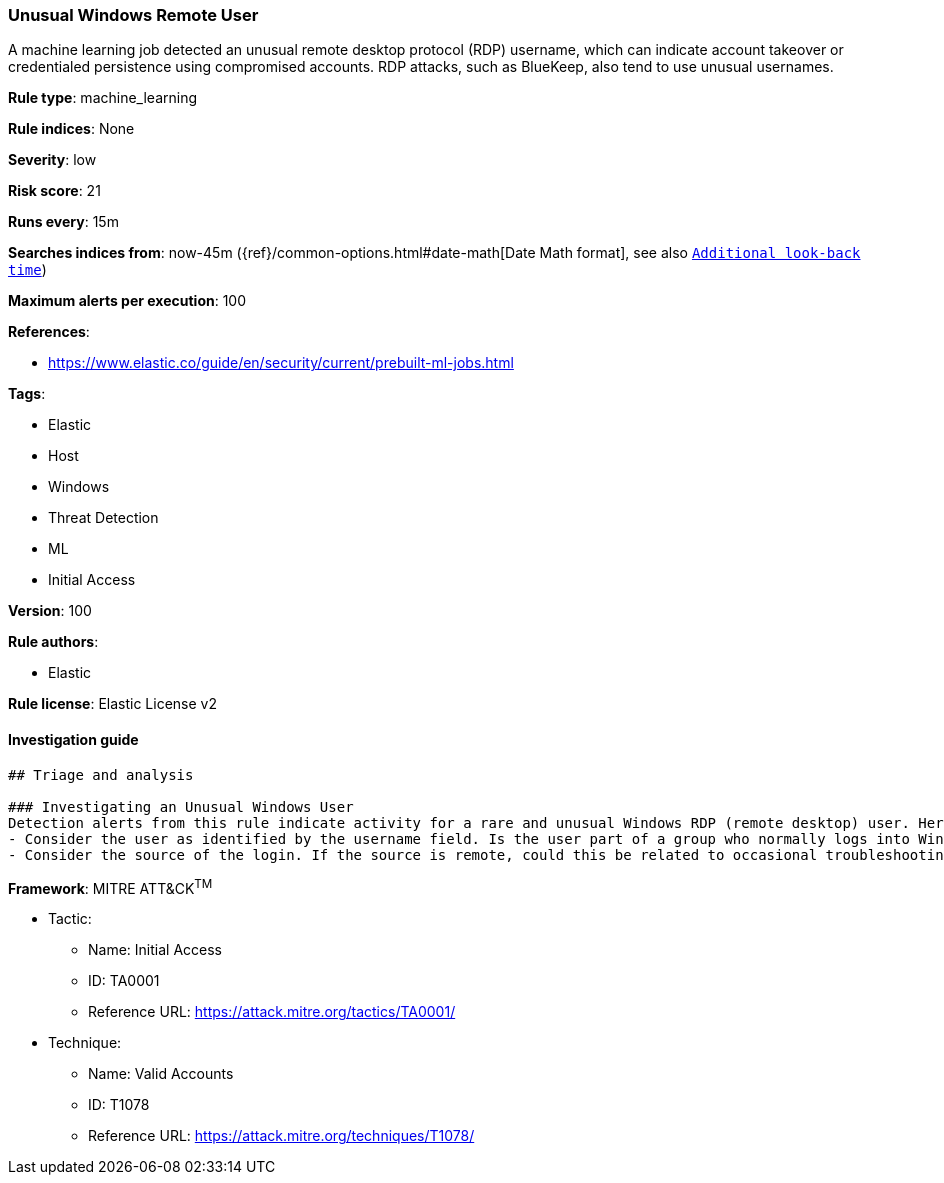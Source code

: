 [[prebuilt-rule-8-3-1-unusual-windows-remote-user]]
=== Unusual Windows Remote User

A machine learning job detected an unusual remote desktop protocol (RDP) username, which can indicate account takeover or credentialed persistence using compromised accounts. RDP attacks, such as BlueKeep, also tend to use unusual usernames.

*Rule type*: machine_learning

*Rule indices*: None

*Severity*: low

*Risk score*: 21

*Runs every*: 15m

*Searches indices from*: now-45m ({ref}/common-options.html#date-math[Date Math format], see also <<rule-schedule, `Additional look-back time`>>)

*Maximum alerts per execution*: 100

*References*: 

* https://www.elastic.co/guide/en/security/current/prebuilt-ml-jobs.html

*Tags*: 

* Elastic
* Host
* Windows
* Threat Detection
* ML
* Initial Access

*Version*: 100

*Rule authors*: 

* Elastic

*Rule license*: Elastic License v2


==== Investigation guide


[source, markdown]
----------------------------------
## Triage and analysis

### Investigating an Unusual Windows User
Detection alerts from this rule indicate activity for a rare and unusual Windows RDP (remote desktop) user. Here are some possible avenues of investigation:
- Consider the user as identified by the username field. Is the user part of a group who normally logs into Windows hosts using RDP (remote desktop protocol)? Is this logon activity part of an expected workflow for the user?
- Consider the source of the login. If the source is remote, could this be related to occasional troubleshooting or support activity by a vendor or an employee working remotely?
----------------------------------

*Framework*: MITRE ATT&CK^TM^

* Tactic:
** Name: Initial Access
** ID: TA0001
** Reference URL: https://attack.mitre.org/tactics/TA0001/
* Technique:
** Name: Valid Accounts
** ID: T1078
** Reference URL: https://attack.mitre.org/techniques/T1078/
